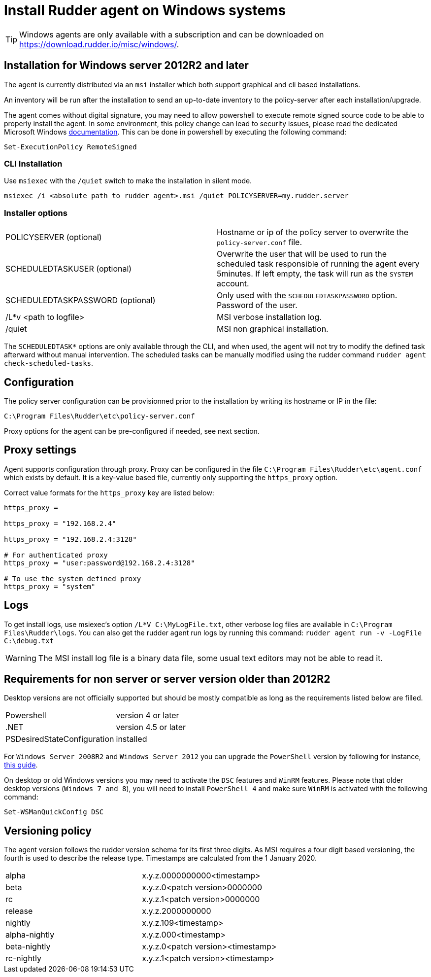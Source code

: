 = Install Rudder agent on Windows systems

[TIP]

====

Windows agents are only available with a subscription and can be downloaded on https://download.rudder.io/misc/windows/.

====

== Installation for Windows server 2012R2 and later

The agent is currently distributed via an `msi` installer which both support graphical and cli based installations.

An inventory will be run after the installation to send an up-to-date inventory to the policy-server after each installation/upgrade.

The agent comes without digital signature, you may need to allow powershell to execute remote signed source code to be able to properly install the agent.
In some environment, this policy change can lead to security issues, please read the dedicated Microsoft Windows https://docs.microsoft.com/en-us/powershell/module/microsoft.powershell.core/about/about_execution_policies?view=powershell-7.2&viewFallbackFrom=powershell-6[documentation].
This can be done in powershell by executing the following command:

----
Set-ExecutionPolicy RemoteSigned
----

=== CLI Installation

Use `msiexec` with the `/quiet` switch to make the installation in silent mode.

----
msiexec /i <absolute path to rudder agent>.msi /quiet POLICYSERVER=my.rudder.server
----

=== Installer options

[cols="1,1"]
|===
|POLICYSERVER (optional)
|Hostname or ip of the policy server to overwrite the `policy-server.conf` file.


|SCHEDULEDTASKUSER (optional)
|Overwrite the user that will be used to run the scheduled task responsible of running the agent every 5minutes.
If left empty, the task will run as the `SYSTEM` account.


|SCHEDULEDTASKPASSWORD (optional)
|Only used with the `SCHEDULEDTASKPASSWORD` option. Password of the user.

|/L*v <path to logfile>
|MSI verbose installation log.

|/quiet
|MSI non graphical installation.
|===

The `SCHEDULEDTASK*` options are only available through the CLI, and when used, the agent will not try to modify the defined task afterward without manual intervention.
The scheduled tasks can be manually modified using the rudder command `rudder agent check-scheduled-tasks`.

== Configuration

The policy server configuration can be provisionned prior to the installation by writing its hostname or IP in the file:

----
C:\Program Files\Rudder\etc\policy-server.conf
----

Proxy options for the agent can be pre-configured if needed, see next section.

== Proxy settings

Agent supports configuration through proxy. Proxy can be configured in the file `C:\Program Files\Rudder\etc\agent.conf` which exists by default.
It is a key-value based file, currently only supporting the `https_proxy` option.

Correct value formats for the `https_proxy` key are listed below:

----
https_proxy =

https_proxy = "192.168.2.4"

https_proxy = "192.168.2.4:3128"

# For authenticated proxy
https_proxy = "user:password@192.168.2.4:3128"

# To use the system defined proxy
https_proxy = "system"
----

== Logs

To get install logs, use msiexec's option `/L*V C:\MyLogFile.txt`, other verbose log files are available in `C:\Program Files\Rudder\logs`.
You can also get the rudder agent run logs by running this command: `rudder agent run -v -LogFile C:\debug.txt`

[WARNING]

====

The MSI install log file is a binary data file, some usual text editors may not be able to read it.

====

== Requirements for non server or server version older than 2012R2

Desktop versions are not officially supported but should be mostly compatible as long as the requirements listed below are filled.

[cols="1,1"]
|===
|Powershell
|version 4 or later

|.NET
|version 4.5 or later

|PSDesiredStateConfiguration
|installed
|===

For `Windows Server 2008R2` and `Windows Server 2012` you can upgrade the `PowerShell` version by following for instance, https://social.technet.microsoft.com/wiki/contents/articles/20623.windows-78-and-windows-server-2008-r22012-step-by-step-upgrading-powershell-to-version-4.aspx[this guide].

On desktop or old Windows versions you may need to activate the `DSC` features and `WinRM` features.
Please note that older desktop versions (`Windows 7 and 8`), you will need to install `PowerShell 4` and make sure `WinRM` is activated with the following command:

----
Set-WSManQuickConfig DSC
----


== Versioning policy

The agent version follows the rudder version schema for its first three digits. As MSI requires a four digit based versioning, the fourth is used to describe the release type.
Timestamps are calculated from the 1 January 2020.

[cols="1,1"]
|===
|alpha
|x.y.z.0000000000<timestamp>

|beta
|x.y.z.0<patch version>0000000

|rc
|x.y.z.1<patch version>0000000

|release
|x.y.z.2000000000

|nightly
|x.y.z.109<timestamp>

|alpha-nightly
|x.y.z.000<timestamp>

|beta-nightly
|x.y.z.0<patch version><timestamp>

|rc-nightly
|x.y.z.1<patch version><timestamp>
|===
